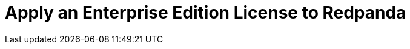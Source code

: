 = Apply an Enterprise Edition License to Redpanda
:page-layout: index
:description: Learn how to apply an Enterprise Edition license to Redpanda Self-Managed.

